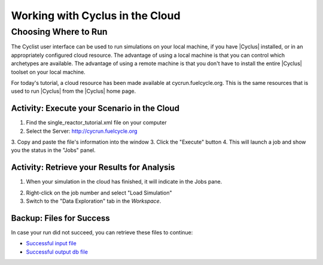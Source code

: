 Working with Cyclus in the Cloud
=================================

Choosing Where to Run
-----------------------

The Cyclist user interface can be used to run simulations on your local
machine, if you have |Cyclus| installed, or in an appropriately configured
cloud resource.  The advantage of using a local machine is that you can
control which archetypes are available.  The advantage of using a remote
machine is that you don't have to install the entire |Cyclus| toolset on your
local machine.

For today's tutorial, a cloud resource has been made available at
cycrun.fuelcycle.org.  This is the same resources that is used to run |Cyclus|
from the |Cyclus| home page.

Activity: Execute your Scenario in the Cloud
++++++++++++++++++++++++++++++++++++++++++++
1. Find the single_reactor_tutorial.xml file on your computer
2. Select the Server: http://cycrun.fuelcycle.org
3. Copy and paste the file's information into the window
3. Click the "Execute" button
4. This will launch a job and show you the status in the "Jobs" panel.

.. image:: running-job-annotated.png
    :align: center
    :alt: Job status is shown when executing in the cloud

Activity: Retrieve your Results for Analysis
++++++++++++++++++++++++++++++++++++++++++++++

1. When your simulation in the cloud has finished, it will indicate in the
   Jobs pane.

.. image:: running-job-annotated.png
    :align: center
    :alt: Job status is shown when executing in the cloud

2. Right-click on the job number and select "Load Simulation"
3. Switch to the "Data Exploration" tab in the *Workspace*.

Backup: Files for Success
++++++++++++++++++++++++++

In case your run did not succeed, you can retrieve these files to continue:

* `Successful input file <http://cnergdata.engr.wisc.edu/cyclus/cyclist/tutorial/cycic-tutorial.xml>`_
* `Successful output db file <http://cnergdata.engr.wisc.edu/cyclus/cyclist/tutorial/cycic-tutorial.sqlite>`_
